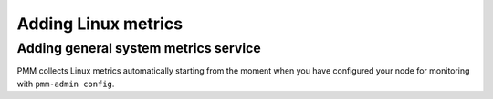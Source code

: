 ####################
Adding Linux metrics
####################

.. _pmm-admin-add-linux-metrics:

*************************************
Adding general system metrics service
*************************************

PMM collects Linux metrics automatically starting from the moment when you have configured your node for monitoring with ``pmm-admin config``.

.. seealso::

   :ref:`pmm-admin.config`